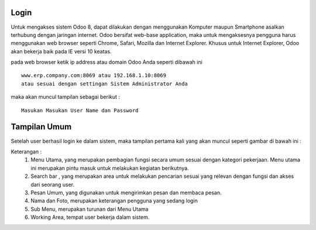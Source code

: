 Login
=====

Untuk mengakses sistem Odoo 8, dapat dilakukan dengan menggunakan Komputer
maupun Smartphone asalkan terhubung dengan jaringan internet. Odoo bersifat web-base application,
maka untuk mengaksesnya pengguna harus menggunakan web browser seperti Chrome, Safari, Mozilla dan Internet Explorer.
Khusus untuk Internet Explorer, Odoo akan bekerja baik pada IE versi 10 keatas.

pada web browser ketik ip address atau domain Odoo Anda seperti dibawah ini

::

  www.erp.company.com:8069 atau 192.168.1.10:8069
  atau sesuai dengan settingan Sistem Administrator Anda
  
maka akan muncul tampilan sebagai berikut :

.. image:: image/login.png

::

  Masukan Masukan User Name dan Password 
  
  
Tampilan Umum
=============

Setelah user berhasil login ke dalam sistem, maka tampilan pertama kali yang akan muncul seperti gambar di bawah ini :

.. image:: image/tampilan_umum.png


Keterangan :
   1. Menu Utama, yang merupakan pembagian fungsi secara umum sesuai dengan kategori pekerjaan. Menu utama ini merupakan pintu masuk untuk melakukan kegiatan berikutnya.
   2. Search bar , yang merupakan area untuk melakukan pencarian sesuai yang relevan dengan fungsi dan akses dari seorang user.
   3. Pesan Umum, yang digunakan untuk mengirimkan pesan dan membaca pesan.
   4. Nama dan Foto, merupakan keterangan pengguna yang sedang login
   5. Sub Menu, merupakan turunan dari Menu Utama
   6. Working Area, tempat user bekerja dalam sistem.
  
